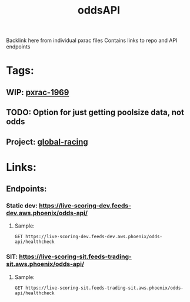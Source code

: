 #+TITLE: oddsAPI
Backlink here from individual pxrac files
Contains links to repo and API endpoints
* Tags:
** WIP: [[file:20200302112415_pxrac1969.org][pxrac-1969]]
** TODO: Option for just getting poolsize data, not odds
** Project: [[file:20200302163448_global_racing.org][global-racing]]
* Links:
** Endpoints:
*** Static dev: https://live-scoring-dev.feeds-dev.aws.phoenix/odds-api/
**** Sample:
#+begin_src restclient
GET https://live-scoring-dev.feeds-dev.aws.phoenix/odds-api/healthcheck
#+end_src

#+RESULTS:
#+begin_example
,#+BEGIN_SRC html
I am Alive!
<!-- GET https://live-scoring-dev.feeds-dev.aws.phoenix/odds-api/healthcheck -->
<!-- HTTP/1.1 200 OK -->
<!-- Date: Tue, 03 Mar 2020 03:48:24 GMT -->
<!-- Content-Type: text/html; charset=utf-8 -->
<!-- Content-Length: 11 -->
<!-- Connection: keep-alive -->
<!-- Server: nginx/1.15.6 -->
<!-- Request duration: 4.372368s -->
,#+END_SRC
#+end_example
*** SIT: https://live-scoring-sit.feeds-trading-sit.aws.phoenix/odds-api/
**** Sample:
#+begin_src restclient
GET https://live-scoring-sit.feeds-trading-sit.aws.phoenix/odds-api/healthcheck
#+end_src

#+RESULTS:
#+begin_example
,#+BEGIN_SRC html
I am Alive!
<!-- GET https://live-scoring-sit.feeds-trading-sit.aws.phoenix/odds-api/healthcheck -->
<!-- HTTP/1.1 200 OK -->
<!-- Date: Tue, 03 Mar 2020 03:28:07 GMT -->
<!-- Content-Type: text/html; charset=utf-8 -->
<!-- Content-Length: 11 -->
<!-- Connection: keep-alive -->
<!-- Server: nginx/1.15.6 -->
<!-- Request duration: 0.259075s -->
,#+END_SRC
#+end_example
